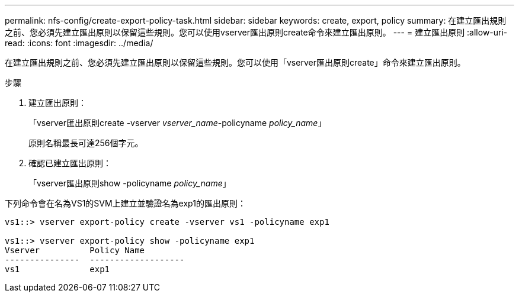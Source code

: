 ---
permalink: nfs-config/create-export-policy-task.html 
sidebar: sidebar 
keywords: create, export, policy 
summary: 在建立匯出規則之前、您必須先建立匯出原則以保留這些規則。您可以使用vserver匯出原則create命令來建立匯出原則。 
---
= 建立匯出原則
:allow-uri-read: 
:icons: font
:imagesdir: ../media/


[role="lead"]
在建立匯出規則之前、您必須先建立匯出原則以保留這些規則。您可以使用「vserver匯出原則create」命令來建立匯出原則。

.步驟
. 建立匯出原則：
+
「vserver匯出原則create -vserver _vserver_name_-policyname _policy_name_」

+
原則名稱最長可達256個字元。

. 確認已建立匯出原則：
+
「vserver匯出原則show -policyname _policy_name_」



下列命令會在名為VS1的SVM上建立並驗證名為exp1的匯出原則：

[listing]
----
vs1::> vserver export-policy create -vserver vs1 -policyname exp1

vs1::> vserver export-policy show -policyname exp1
Vserver          Policy Name
---------------  -------------------
vs1              exp1
----